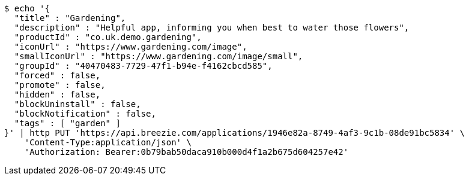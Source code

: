 [source,bash]
----
$ echo '{
  "title" : "Gardening",
  "description" : "Helpful app, informing you when best to water those flowers",
  "productId" : "co.uk.demo.gardening",
  "iconUrl" : "https://www.gardening.com/image",
  "smallIconUrl" : "https://www.gardening.com/image/small",
  "groupId" : "40470483-7729-47f1-b94e-f4162cbcd585",
  "forced" : false,
  "promote" : false,
  "hidden" : false,
  "blockUninstall" : false,
  "blockNotification" : false,
  "tags" : [ "garden" ]
}' | http PUT 'https://api.breezie.com/applications/1946e82a-8749-4af3-9c1b-08de91bc5834' \
    'Content-Type:application/json' \
    'Authorization: Bearer:0b79bab50daca910b000d4f1a2b675d604257e42'
----